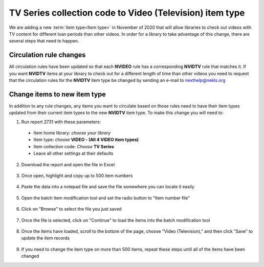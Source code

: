 **TV Series** collection code to **Video (Television)** item type
=================================================================

We are adding a new :term:`item type<Item type>` in November of 2020 that will allow libraries to check out videos with TV content for different loan periods than other videos.  In order for a library to take advantage of this change, there are several steps that need to happen.


Circulation rule changes
------------------------

All circulation rules have been updated so that each **NVIDEO** rule has a corresponding **NVIDTV** rule that matches it.  If you want **NVIDTV** items at your library to check out for a different length of time than other videos you need to request that the circulation rules for the **NVIDTV** item type be changed by sending an e-mail to nexthelp@nekls.org


Change items to new item type
-----------------------------

In addition to any rule changes, any items you want to circulate based on those rules need to have their item types updated from their current item types to the new **NVIDTV** item type.  To make this change you will need to:

#. Run report 2731 with these parameters:
 - Item home library: *choose your library*
 - Item type: *choose* **VIDEO - (All 4 VIDEO item types)**
 - Item collection code: *Choose* **TV Series**
 - Leave all other settings at their defaults

 .. image:: ../../images/ccode.tv.change.010.png
    :alt: View of report 2731 setup

2. Download the report and open the file in Excel

 .. image:: ../../images/ccode.tv.change.020.png
    :alt: View of how to download the report

3. Once open, highlight and copy up to 500 item numbers

 .. image:: ../../images/ccode.tv.change.030.png
    :alt: View of copying the data

4. Paste the data into a notepad file and save the file somewhere you can locate it easily

 .. image:: ../../images/ccode.tv.change.040.png
   :alt: View of notepad steps

5. Open the batch item modification tool and set the radio button to "Item number file"

 .. image:: ../../images/ccode.tv.change.050.png
   :alt: View of batch item modification step 1

6. Click on "Browse" to select the file you just saved

 .. image:: ../../images/ccode.tv.change.060.png
   :alt: View of batch item modification step 2

7. Once the file is selected, click on "Continue" to load the items into the batch modification tool

 .. image:: ../../images/ccode.tv.change.070.png
   :alt: View of batch item modification step 3

8. Once the items have loaded, scroll to the bottom of the page, choose "Video (Television)," and then click "Save" to update the item records

 .. image:: ../../images/ccode.tv.change.080.png
   :alt: View of batch item modification step 4

9. If you need to change the item type on more than 500 items, repeat these steps until all of the items have been changed
